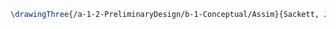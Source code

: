 #+BEGIN_SRC tex :tangle  yes :tangle Justin.tex
\drawingThree{/a-1-2-PreliminaryDesign/b-1-Conceptual/Assim}{Sackett, Justin: }


#+END_SRC
